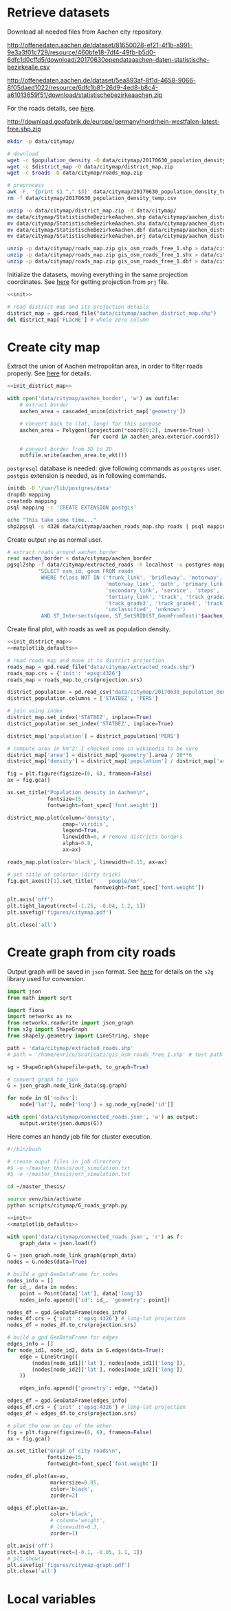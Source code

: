 #+PROPERTY: header-args :mkdirp yes

* Retrieve datasets
  Download all needed files from Aachen city repository.

  #+NAME: population_density
  http://offenedaten.aachen.de/dataset/81650028-ef21-4f1b-a991-9e3a3f01c729/resource/460bfe18-7df4-49fb-b5d0-6dfc1d0cffd5/download/20170630opendataaachen-daten-statistische-bezirkealle.csv

  #+NAME: district_map
  http://offenedaten.aachen.de/dataset/5ea893af-8f1d-4658-9066-8f05daed1022/resource/6dfc1b81-26d9-4ed8-b8c4-a61013659f51/download/statistischebezirkeaachen.zip

  For the roads details, see [[https://simonb83.github.io/making-a-map-in-matplotlib.html][here]].
  #+NAME: roads
  http://download.geofabrik.de/europe/germany/nordrhein-westfalen-latest-free.shp.zip

  #+BEGIN_SRC bash :var population_density=population_density district_map=district_map roads=roads :results none :tangle scripts/citymap/1_download.sh
    mkdir -p data/citymap/

    # download
    wget -c $population_density -O data/citymap/20170630_population_density_temp.csv
    wget -c $district_map -O data/citymap/district_map.zip
    wget -c $roads -O data/citymap/roads_map.zip

    # preprocess
    awk -F, '{print $1 "," $3}' data/citymap/20170630_population_density_temp.csv > data/citymap/20170630_population_density.csv
    rm -f data/citymap/20170630_population_density_temp.csv

    unzip -o data/citymap/district_map.zip -d data/citymap/
    mv data/citymap/StatistischeBezirkeAachen.shp data/citymap/aachen_district_map.shp
    mv data/citymap/StatistischeBezirkeAachen.shx data/citymap/aachen_district_map.shx
    mv data/citymap/StatistischeBezirkeAachen.dbf data/citymap/aachen_district_map.dbf
    mv data/citymap/StatistischeBezirkeAachen.prj data/citymap/aachen_district_map.prj

    unzip -p data/citymap/roads_map.zip gis_osm_roads_free_1.shp > data/citymap/aachen_roads_map.shp
    unzip -p data/citymap/roads_map.zip gis_osm_roads_free_1.shx > data/citymap/aachen_roads_map.shx
    unzip -p data/citymap/roads_map.zip gis_osm_roads_free_1.dbf > data/citymap/aachen_roads_map.dbf
  #+END_SRC

  Initialize the datasets, moving everything in the same projection coordinates.
  See [[https://gis.stackexchange.com/questions/17341/projection-pyproj-puzzle-and-understanding-srs-format][here]] for getting projection from ~prj~ file.

  #+NAME: init_district_map
  #+BEGIN_SRC python :results none :noweb yes
    <<init>>

    # read district map and its projection details
    district_map = gpd.read_file("data/citymap/aachen_district_map.shp")
    del district_map['FLäcHE'] # whole zero column
  #+END_SRC

* Create city map
  Extract the union of Aachen metropolitan area, in order to filter roads properly.
  See [[https://simonb83.github.io/making-a-map-in-matplotlib.html][here]] for details.

  #+BEGIN_SRC python :results none :noweb yes :tangle scripts/citymap/2_city_border.py
    <<init_district_map>>

    with open('data/citymap/aachen_border', 'w') as outfile:
        # extract border
        aachen_area = cascaded_union(district_map['geometry'])

        # convert back to (lat, long) for this purpose
        aachen_area = Polygon([projection(*coord[0:2], inverse=True) \
                               for coord in aachen_area.exterior.coords])

        # convert border from 3D to 2D
        outfile.write(aachen_area.to_wkt())
  #+END_SRC

  ~postgresql~ database is needed: give following commands as ~postgres~ user.
  ~postgis~ extension is needed, as in following commands.

  #+BEGIN_SRC bash :results none :tangle scripts/citymap/3_postgres_init.sh
    initdb -D '/var/lib/postgres/data'
    dropdb mapping
    createdb mapping
    psql mapping -c 'CREATE EXTENSION postgis'

    echo "This take some time..."
    shp2pgsql -s 4326 data/citymap/aachen_roads_map.shp roads | psql mapping > /dev/null
  #+END_SRC

  Create output ~shp~ as normal user.

  #+BEGIN_SRC bash :results output :tangle scripts/citymap/4_extraction.sh
    # extract roads around aachen border
    read aachen_border < data/citymap/aachen_border
    pgsql2shp -f data/citymap/extracted_roads -h localhost -u postgres mapping \
              "SELECT osm_id, geom FROM roads
               WHERE fclass NOT IN ('trunk_link', 'bridleway', 'motorway',
                                    'motorway_link', 'path', 'primary_link',
                                    'secondary_link', 'service', 'steps',
                                    'tertiary_link', 'track', 'track_grade2',
                                    'track_grade3', 'track_grade4', 'track_grade5',
                                    'unclassified', 'unknown')
               AND ST_Intersects(geom, ST_SetSRID(ST_GeomFromText('$aachen_border'), 4326));"
  #+END_SRC

  Create final plot, with roads as well as population density.

  #+BEGIN_SRC python :results none :noweb yes :tangle scripts/citymap/5_plot_map.py
    <<init_district_map>>
    <<matplotlib_defaults>>

    # read roads map and move it to district projection
    roads_map = gpd.read_file("data/citymap/extracted_roads.shp")
    roads_map.crs = {'init': 'epsg:4326'}
    roads_map = roads_map.to_crs(projection.srs)

    district_population = pd.read_csv("data/citymap/20170630_population_density.csv")
    district_population.columns = ['STATBEZ', 'PERS']

    # join using index
    district_map.set_index('STATBEZ', inplace=True)
    district_population.set_index('STATBEZ', inplace=True)

    district_map['population'] = district_population['PERS']

    # compute area in km^2: I checked some in wikipedia to be sure
    district_map['area'] = district_map['geometry'].area / 10**6
    district_map['density'] = district_map['population'] / district_map['area']

    fig = plt.figure(figsize=(6, 6), frameon=False)
    ax = fig.gca()

    ax.set_title("Population density in Aachen\n",
                 fontsize=15,
                 fontweight=font_spec['font.weight'])

    district_map.plot(column='density',
                      cmap='viridis',
                      legend=True,
                      linewidth=0, # remove districts borders
                      alpha=0.8,
                      ax=ax)

    roads_map.plot(color='black', linewidth=0.15, ax=ax)

    # set title of colorbar (dirty trick)
    fig.get_axes()[1].set_title('    people/km²',
                                fontweight=font_spec['font.weight'])

    plt.axis('off')
    plt.tight_layout(rect=[-1.25, -0.04, 1.2, 1])
    plt.savefig('figures/citymap.pdf')

    plt.close('all')
  #+END_SRC

* Create graph from city roads
  Output graph will be saved in ~json~ format.
  See [[https://github.com/caesar0301/s2g][here]] for details on the ~s2g~ library used for conversion.

  #+BEGIN_SRC python :tangle scripts/citymap/6_roads_graph.py
    import json
    from math import sqrt

    import fiona
    import networkx as nx
    from networkx.readwrite import json_graph
    from s2g import ShapeGraph
    from shapely.geometry import LineString, shape

    path = 'data/citymap/extracted_roads.shp'
    # path = '/home/enrico/Scaricati/gis_osm_roads_free_1.shp' # test path

    sg = ShapeGraph(shapefile=path, to_graph=True)

    # convert graph to json
    G = json_graph.node_link_data(sg.graph)

    for node in G['nodes']:
        node['lat'], node['long'] = sg.node_xy[node['id']]

    with open('data/citymap/connected_roads.json', 'w') as output:
        output.write(json.dumps(G))
  #+END_SRC

  Here comes an handy job file for cluster execution.

  #+BEGIN_SRC bash :tangle scripts/citymap.job
    #!/bin/bash

    # create ouput files in job directory
    #$ -o ~/master_thesis/out_simulation.txt
    #$ -e ~/master_thesis/err_simulation.txt

    cd ~/master_thesis/

    source venv/bin/activate
    python scripts/citymap/6_roads_graph.py
  #+END_SRC

  #+BEGIN_SRC python :tangle scripts/citymap/7_graph_analysis.py :results none :noweb yes
    <<init>>
    <<matplotlib_defaults>>

    with open('data/citymap/connected_roads.json', 'r') as f:
        graph_data = json.load(f)

    G = json_graph.node_link_graph(graph_data)
    nodes = G.nodes(data=True)

    # build a gpd GeoDataFrame for nodes
    nodes_info = []
    for id_, data in nodes:
        point = Point(data['lat'], data['long'])
        nodes_info.append({'id': id_, 'geometry': point})

    nodes_df = gpd.GeoDataFrame(nodes_info)
    nodes_df.crs = {'init' :'epsg:4326'} # long-lat projection
    nodes_df = nodes_df.to_crs(projection.srs)

    # build a gpd GeoDataFrame for edges
    edges_info = []
    for node_id1, node_id2, data in G.edges(data=True):
        edge = LineString((
            (nodes[node_id1]['lat'], nodes[node_id1]['long']),
            (nodes[node_id2]['lat'], nodes[node_id2]['long'])
        ))

        edges_info.append({'geometry': edge, **data})

    edges_df = gpd.GeoDataFrame(edges_info)
    edges_df.crs = {'init' :'epsg:4326'} # long-lat projection
    edges_df = edges_df.to_crs(projection.srs)

    # plot the one on top of the other
    fig = plt.figure(figsize=(6, 6), frameon=False)
    ax = fig.gca()

    ax.set_title("Graph of city roads\n",
                 fontsize=15,
                 fontweight=font_spec['font.weight'])

    nodes_df.plot(ax=ax,
                  markersize=0.05,
                  color='black',
                  zorder=2)

    edges_df.plot(ax=ax,
                  color='black',
                  # column='weight',
                  # linewidth=0.3,
                  zorder=1)

    plt.axis('off')
    plt.tight_layout(rect=[-0.1, -0.05, 1.1, 1])
    # plt.show()
    plt.savefig('figures/citymap-graph.pdf')
    plt.close('all')

  #+END_SRC

* Local variables
  # Local Variables:
  # eval: (add-hook 'before-save-hook (lambda () (indent-region (point-min) (point-max) nil)) t t)
  # eval: (org-babel-lob-ingest "utils.org")
  # End:
